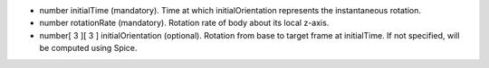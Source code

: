 
.. role:: jsontype
.. role:: jsonkey
.. role:: arrow

- :jsontype:`number` :jsonkey:`initialTime` (mandatory). Time at which :jsonkey:`initialOrientation` represents the instantaneous rotation.
- :jsontype:`number` :jsonkey:`rotationRate` (mandatory). Rotation rate of body about its local z-axis.
- :jsontype:`number[ 3 ][ 3 ]` :jsonkey:`initialOrientation` (optional). Rotation from base to target frame at :jsonkey:`initialTime`. If not specified, will be computed using Spice.
